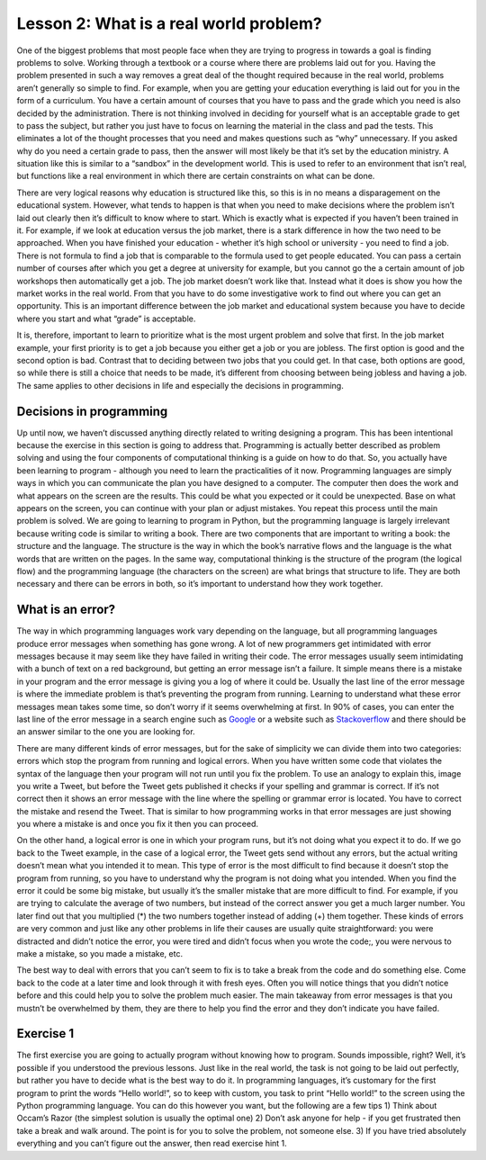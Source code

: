 Lesson 2: What is a real world problem?
=============================

One of the biggest problems that most people face when they are trying
to progress in towards a goal is finding problems to solve. Working
through a textbook or a course where there are problems laid out for
you. Having the problem presented in such a way removes a great deal of
the thought required because in the real world, problems aren’t
generally so simple to find. For example, when you are getting your
education everything is laid out for you in the form of a curriculum.
You have a certain amount of courses that you have to pass and the grade
which you need is also decided by the administration. There is not
thinking involved in deciding for yourself what is an acceptable grade
to get to pass the subject, but rather you just have to focus on
learning the material in the class and pad the tests. This eliminates a
lot of the thought processes that you need and makes questions such as
“why” unnecessary. If you asked why do you need a certain grade to pass,
then the answer will most likely be that it’s set by the education
ministry. A situation like this is similar to a “sandbox” in the
development world. This is used to refer to an environment that isn’t
real, but functions like a real environment in which there are certain
constraints on what can be done.

There are very logical reasons why education is structured like this, so
this is in no means a disparagement on the educational system. However,
what tends to happen is that when you need to make decisions where the
problem isn’t laid out clearly then it’s difficult to know where to
start. Which is exactly what is expected if you haven’t been trained in
it. For example, if we look at education versus the job market, there is
a stark difference in how the two need to be approached. When you have
finished your education - whether it’s high school or university - you
need to find a job. There is not formula to find a job that is
comparable to the formula used to get people educated. You can pass a
certain number of courses after which you get a degree at university for
example, but you cannot go the a certain amount of job workshops then
automatically get a job. The job market doesn’t work like that. Instead
what it does is show you how the market works in the real world. From
that you have to do some investigative work to find out where you can
get an opportunity. This is an important difference between the job
market and educational system because you have to decide where you start
and what “grade” is acceptable.

It is, therefore, important to learn to prioritize what is the most
urgent problem and solve that first. In the job market example, your
first priority is to get a job because you either get a job or you are
jobless. The first option is good and the second option is bad. Contrast
that to deciding between two jobs that you could get. In that case, both
options are good, so while there is still a choice that needs to be
made, it’s different from choosing between being jobless and having a
job. The same applies to other decisions in life and especially the
decisions in programming.

Decisions in programming
------------------------

Up until now, we haven’t discussed anything directly related to writing
designing a program. This has been intentional because the exercise in
this section is going to address that. Programming is actually better
described as problem solving and using the four components of
computational thinking is a guide on how to do that. So, you actually
have been learning to program - although you need to learn the
practicalities of it now. Programming languages are simply ways in which
you can communicate the plan you have designed to a computer. The
computer then does the work and what appears on the screen are the
results. This could be what you expected or it could be unexpected. Base
on what appears on the screen, you can continue with your plan or adjust
mistakes. You repeat this process until the main problem is solved. We
are going to learning to program in Python, but the programming language
is largely irrelevant because writing code is similar to writing a book.
There are two components that are important to writing a book: the
structure and the language. The structure is the way in which the book’s
narrative flows and the language is the what words that are written on
the pages. In the same way, computational thinking is the structure of
the program (the logical flow) and the programming language (the
characters on the screen) are what brings that structure to life. They
are both necessary and there can be errors in both, so it’s important to
understand how they work together.

What is an error?
-----------------

The way in which programming languages work vary depending on the
language, but all programming languages produce error messages when
something has gone wrong. A lot of new programmers get intimidated with
error messages because it may seem like they have failed in writing
their code. The error messages usually seem intimidating with a bunch of
text on a red background, but getting an error message isn’t a failure.
It simple means there is a mistake in your program and the error message
is giving you a log of where it could be. Usually the last line of the
error message is where the immediate problem is that’s preventing the
program from running. Learning to understand what these error messages
mean takes some time, so don’t worry if it seems overwhelming at first.
In 90% of cases, you can enter the last line of the error message in a
search engine such as `Google <https://google.com>`__ or a website such
as `Stackoverflow <https://stackoverflow.com/>`__ and there should be an
answer similar to the one you are looking for.

There are many different kinds of error messages, but for the sake of
simplicity we can divide them into two categories: errors which stop the
program from running and logical errors. When you have written some code
that violates the syntax of the language then your program will not run
until you fix the problem. To use an analogy to explain this, image you
write a Tweet, but before the Tweet gets published it checks if your
spelling and grammar is correct. If it’s not correct then it shows an
error message with the line where the spelling or grammar error is
located. You have to correct the mistake and resend the Tweet. That is
similar to how programming works in that error messages are just showing
you where a mistake is and once you fix it then you can proceed.

On the other hand, a logical error is one in which your program runs,
but it’s not doing what you expect it to do. If we go back to the Tweet
example, in the case of a logical error, the Tweet gets send without any
errors, but the actual writing doesn’t mean what you intended it to
mean. This type of error is the most difficult to find because it
doesn’t stop the program from running, so you have to understand why the
program is not doing what you intended. When you find the error it could
be some big mistake, but usually it’s the smaller mistake that are more
difficult to find. For example, if you are trying to calculate the
average of two numbers, but instead of the correct answer you get a much
larger number. You later find out that you multiplied (*) the two
numbers together instead of adding (+) them together. These kinds of
errors are very common and just like any other problems in life their
causes are usually quite straightforward: you were distracted and didn’t
notice the error, you were tired and didn’t focus when you wrote the
code;, you were nervous to make a mistake, so you made a mistake, etc.

The best way to deal with errors that you can’t seem to fix is to take a
break from the code and do something else. Come back to the code at a
later time and look through it with fresh eyes. Often you will notice
things that you didn’t notice before and this could help you to solve
the problem much easier. The main takeaway from error messages is that
you mustn’t be overwhelmed by them, they are there to help you find the
error and they don’t indicate you have failed.

Exercise 1
----------

The first exercise you are going to actually program without knowing how
to program. Sounds impossible, right? Well, it’s possible if you
understood the previous lessons. Just like in the real world, the task
is not going to be laid out perfectly, but rather you have to decide
what is the best way to do it. In programming languages, it’s customary
for the first program to print the words “Hello world!”, so to keep with
custom, you task to print “Hello world!” to the screen using the Python
programming language. You can do this however you want, but the
following are a few tips 1) Think about Occam’s Razor (the simplest
solution is usually the optimal one) 2) Don’t ask anyone for help - if
you get frustrated then take a break and walk around. The point is for
you to solve the problem, not someone else. 3) If you have tried
absolutely everything and you can’t figure out the answer, then read
exercise hint 1.

.. dropdown:: Exercise 1 hint 1

   The most difficult step in solving a problem is knowing where to start.
   When you have no idea what to do, the problem may seem overwhelming, but
   if you don’t know what to do then the best place to look for answers is
   from what other people have done. Since we have the internet and the
   world is becoming more and more connected, there are many different ways
   to find out how other people have solved the problem or similar
   problems. You can use those as starting points to solve your problem. A
   good rule of thumb to help with this is asking yourself what, why, how
   and where. - **What** am I doing? - Looking for a way to print “Hello
   world!” to the screen - **Why** am I doing this? - As a way to
   understand how to solve problems that I don’t have concrete instructions
   for. - **How** am I going to do this? - I don’t know yet, I need to use
   the Python programming language - which I don’t know - but that provides
   some context. - These keywords phrases “printing in the Python
   programming language” or “how to print hello world in the Python
   programming language” are good starting points. - **Where** am I going
   to do this? - I need to find somewhere to write the code, so key phrases
   such as “where can I write Python programming code” could be useful.

   Using these clues, you can try find some more concrete answers. Of
   course, the phrases are just to get you to understand the basic through
   process and you can use whatever means to get the task done. The
   fundamental principles are always keep it as simple as possible.
   Especially for these exercises, the answers are should be very simple,
   so if you find something that looks extremely complicated then try look
   for something simpler. You can even search on YouTube for videos
   explaining these concepts because there are great resources published on
   YouTube for people learning to write code. One last point is that you
   don’t have to feel overwhelmed by this. If you are getting nowhere and
   feeling frustrated then take a break and come back to the problem later.
   If you are still not finding a solution then move on the exercise hint 2.

.. dropdown:: Exercise 1 hint 2

   Read the exercise hint 2 fully before trying anything. In order to write
   Python code, you need to install Python on your local machine, create a
   ``.py`` file which contains the code you want to run and execute the
   code via the command line (or terminal). For example, you can create a
   file called ``hello_world.py`` and run it from the command line using
   the following command ``python hello_world.py``. There are a few steps
   in this process, but each step could have several problems. For example,
   it won’t work if you don’t have Python installed on your computer. If
   the ``hello_world.py`` file is not in the correct directory then it also
   won’t work. If you haven’t written the commands correctly in the file,
   then it won’t run properly. If you haven’t got the right version of
   Python then you might have to use ``python3 hello_world.py``, so
   ``python hello_world.py`` won’t work in this case. You might not even
   know what a command line is, so this simple task can seem overwhelming
   again even if you’ve done all the preparation as laid out in the
   previous lessons.

   Well then what can we do if even the most simple exercise is so
   complicated? We take a look at the original question which is:

      Print “Hello world!” to the screen using the Python programming
      language.

   In the the exercise there is no mention of installing anything on your
   local machine and there are no requirements for setting up any
   environment for writing Python code. So, since we have access to the
   internet, we could look for ways in which to write Python code without
   the need for setting anything up. In recent times, there have been a lot
   of websites that have been created to help people who are coding or
   learning to code. Since it’s difficult to understand what a piece of
   code is doing without seeing the results, many developers have used the
   latest technologies to create coding environment within browsers. This
   means that they can write Python (or other programming languages too) on
   designated sections of their websites then press a button and the code
   executes (in other words, the program runs). This makes it easier for
   people to share code and show other developers the problems they are
   facing, since they can run the code themselves in their browsers without
   the need to set everything up.

   Of course, the complexity of these environment differs from website to
   website, but usually the basic functionality works well. So, the easiest
   way to solve the current exercise is to look for online Python editors.
   This eliminates the need to install anything on your local machine and
   it also eliminates errors that could be caused from different operating
   systems (Window, Linux or MacOS). If you have made it to this point and
   you still cannot solve the problem then take a break, do something else
   and come back to it with some fresh eyes. If you are still have trouble
   after that, then go on the exercise hint 3 where I will provide a
   solution to this problem.

.. dropdown:: Exercise 1 hint 3 (solution)

   The easiest way to do this exercise is to simply search “online Python
   editor” on Google and the first few results will show you such an
   editor. Here are the websites that I got when I searched this phrase
   `Programiz <https://www.programiz.com/python-programming/online-compiler/>`__,
   `Online Python <https://www.online-python.com/>`__ and
   `OnlineGDB <https://www.onlinegdb.com/online_python_compiler>`__. All of
   these websites allow you to write Python code and execute the code by
   pressing the run button. There you have it, you’ve just written some
   Python code.

   Now that you have it running, you can play around with the code. It’s
   always good to experiment with what’s going on because I could explain
   to you every detail, but it might not make sense to everyone. When you
   are working with the code yourself, you can experiment with changing the
   code and observe how the results change. So a few things you could try
   is remove some elements of the code and see what happens. Replace the
   quotation marks (“) with apostrophes (’), does the code still run? More
   importantly is it still giving the expected output? What happens when
   you remove the last close round bracket ())? Does the code still run or
   does it give an error? Can you replace the round brackets () with square
   brackets []? If you get an error doing this then can you draw the
   conclusion that for a print statement you can use round brackets and not
   square brackets? One final experiment you can try is deleting everything
   from the window and retyping it from memory. Can you get it running
   again or does it give an error? If it gives you can error, can you
   understand the error message?

   You don’t have to answer the questions above or you can try other
   experiments. The point is to get it working then break it then fix
   again. This is all to make you think about what’s happening and what the
   results are if you change the code in a certain way. That being said, if
   the process can be so simple, then you might be wondering what’s the
   point of setting up a Python environment on your own computer? For
   starters, if you don’t have access to the internet then you can’t run
   anything online. However, more important than that, the online Python
   editors are usually very basic and don’t include more advanced packages
   and libraries that you might need. So, when you are working on
   developing programs for specific tasks, you will need to setup
   environments of your own, but remember to keep it simple. If all you
   need to do is print a simple sentence then the online editors are
   sufficient. A big component of programming (and problem solving in
   general) is to get the best results, with the least effort in the most
   efficient way possible. As was discussed previously, though, you won’t
   always achieve this because of time, lack of knowledge or other
   constraints. So, don’t worry about that for now, but rather focus on
   getting it working and keeping it simple.


